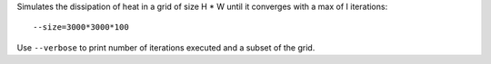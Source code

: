 Simulates the dissipation of heat in a grid of size H * W until it converges with a max of I iterations::

  --size=3000*3000*100

Use ``--verbose`` to print number of iterations executed and a subset of the grid.
